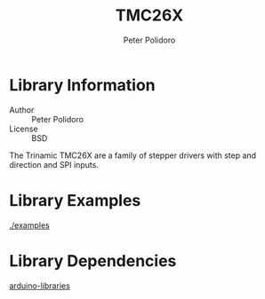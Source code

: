 #+TITLE: TMC26X
#+AUTHOR: Peter Polidoro
#+EMAIL: peter@polidoro.io

* Library Information
  - Author :: Peter Polidoro
  - License :: BSD

  The Trinamic TMC26X are a family of stepper drivers with step and
  direction and SPI inputs.

* Library Examples

  [[./examples]]

* Library Dependencies

  [[https://github.com/janelia-arduino/arduino-libraries][arduino-libraries]]
